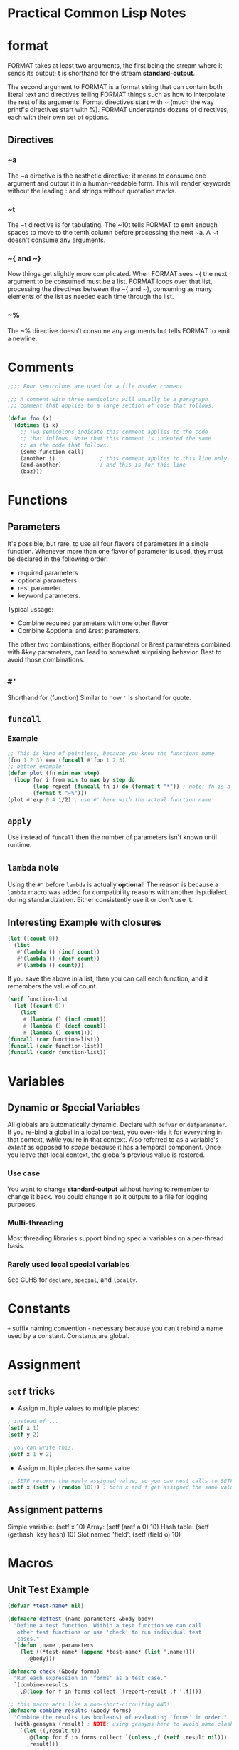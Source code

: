 * Practical Common Lisp Notes
* format
FORMAT takes at least two arguments, 
the first being the stream where it sends its output; 
t is shorthand for the stream *standard-output*.

The second argument to FORMAT is a format string that can contain both literal text and directives telling FORMAT things such as how to interpolate the rest of its arguments. 
Format directives start with ~ (much the way printf's directives start with %). 
FORMAT understands dozens of directives, each with their own set of options.
** Directives
*** ~a
  The ~a directive is the aesthetic directive; 
  it means to consume one argument and output it in a human-readable form. 
  This will render keywords without the leading : and strings without quotation marks. 
*** ~t
  The ~t directive is for tabulating. 
  The ~10t tells FORMAT to emit enough spaces to move to the tenth column before processing the next ~a. 
  A ~t doesn't consume any arguments.
*** ~{ and ~}
  Now things get slightly more complicated. 
  When FORMAT sees ~{ the next argument to be consumed must be a list. 
  FORMAT loops over that list, processing the directives between the ~{ and ~}, consuming as many elements of the list as needed each time through the list. 
*** ~%
  The ~% directive doesn't consume any arguments but tells FORMAT to emit a newline. 

* Comments
#+BEGIN_SRC lisp
;;;; Four semicolons are used for a file header comment.

;;; A comment with three semicolons will usually be a paragraph
;;; comment that applies to a large section of code that follows,

(defun foo (x)
  (dotimes (i x)
    ;; Two semicolons indicate this comment applies to the code
    ;; that follows. Note that this comment is indented the same
    ;; as the code that follows.
    (some-function-call)
    (another i)              ; this comment applies to this line only
    (and-another)            ; and this is for this line
    (baz)))
#+END_SRC

* Functions
** Parameters
 It's possible, but rare, to use all four flavors of parameters in a single function. 
 Whenever more than one flavor of parameter is used, they must be declared in the following order: 
 - required parameters
 - optional parameters
 - rest parameter
 -  keyword parameters. 
 Typical ussage:
 - Combine required parameters with one other flavor
 - Combine &optional and &rest parameters. 
 The other two combinations, either &optional or &rest parameters combined with &key parameters, can lead to somewhat surprising behavior.
 Best to avoid those combinations.

** =#'=
Shorthand for (function)
Similar to how ='= is shortand for quote.

** =funcall=
*** Example
#+BEGIN_SRC lisp
;; This is kind of pointless, because you know the functions name
(foo 1 2 3) === (funcall #'foo 1 2 3)
;; better example:
(defun plot (fn min max step)
  (loop for i from min to max by step do
        (loop repeat (funcall fn i) do (format t "*")) ; note: fn is a variable, so no need for #' or (function)
        (format t "~%")))
(plot #'exp 0 4 1/2) ; use #' here with the actual function name
#+END_SRC

** =apply=
Use instead of =funcall= then the number of parameters isn't known until runtime.

** =lambda= note
Using the =#'= before =lambda= is actually *optional*!
The reason is because a =lambda= macro was added for compatibility reasons with another lisp dialect during standardization.
Either consistently use it or don't use it.

** Interesting Example with closures
#+BEGIN_SRC lisp
(let ((count 0))
  (list
   #'(lambda () (incf count))
   #'(lambda () (decf count))
   #'(lambda () count)))
#+END_SRC
If you save the above in a list, then you can call each function, and it remembers the value of count.
#+BEGIN_SRC lisp
(setf function-list
  (let ((count 0))
    (list
     #'(lambda () (incf count))
     #'(lambda () (decf count))
     #'(lambda () count))))
(funcall (car function-list))
(funcall (cadr function-list))
(funcall (caddr function-list))
#+END_SRC

* Variables
** Dynamic or Special Variables
All globals are automatically dynamic.
Declare with =defvar= or =defparameter=.
If you re-bind a global in a local context, you over-ride it for everything in that context, /while/ you're in that context.
Also referred to as a variable's /extent/ as opposed to /scope/ because it has a temporal component.
Once you leave that local context, the global's previous value is restored.
*** Use case
You want to change *standard-output* without having to remember to change it back.
You could change it so it outputs to a file for logging purposes.
*** Multi-threading
Most threading libraries support binding special variables on a per-thread basis.
*** Rarely used local special variables
See CLHS for =declare=, =special=, and =locally=. 

* Constants
=+= suffix naming convention - necessary because you can't rebind a name used by a constant.
Constants are global.

* Assignment

** =setf= tricks
- Assign multiple values to multiple places:
#+BEGIN_SRC lisp
; instead of ...
(setf x 1)
(setf y 2)

; you can write this:
(setf x 1 y 2)
#+END_SRC

- Assign multiple places the same value
#+BEGIN_SRC lisp
;; SETF returns the newly assigned value, so you can nest calls to SETF
(setf x (setf y (random 10))) ; both x and f get assigned the same value
#+END_SRC

** Assignment patterns
Simple variable:    (setf x 10) 
Array:              (setf (aref a 0) 10)
Hash table:         (setf (gethash 'key hash) 10)
Slot named 'field': (setf (field o) 10)

* Macros

** Unit Test Example
#+BEGIN_SRC lisp
(defvar *test-name* nil)

(defmacro deftest (name parameters &body body)
  "Define a test function. Within a test function we can call
   other test functions or use 'check' to run individual test
   cases."
  `(defun ,name ,parameters
    (let ((*test-name* (append *test-name* (list ',name))))
      ,@body)))

(defmacro check (&body forms)
  "Run each expression in 'forms' as a test case."
  `(combine-results
    ,@(loop for f in forms collect `(report-result ,f ',f))))

;; this macro acts like a non-short-circuiting AND!
(defmacro combine-results (&body forms)
  "Combine the results (as booleans) of evaluating 'forms' in order."
  (with-gensyms (result) ; NOTE: using gensyms here to avoid name clashing
    `(let ((,result t))
      ,@(loop for f in forms collect `(unless ,f (setf ,result nil)))
      ,result)))

(defun report-result (result form)
  "Report the results of a single test case. Called by 'check'."
  (format t "~:[FAIL~;pass~] ... ~a: ~a~%" result *test-name* form)
  result)
#+END_SRC

* Primitives

** Numbers
#+BEGIN_SRC lisp
;; Some examples of rationals, with their canonical, decimal representation are as follows: 
123                            ==> 123
+123                           ==> 123
-123                           ==> -123
123.                           ==> 123
2/3                            ==> 2/3
-2/3                           ==> -2/3
4/6                            ==> 2/3
6/3                            ==> 2
;; binary
#b10101                        ==> 21
#b1010/1011                    ==> 10/11
;; octal
#o777                          ==> 511
;; hex
#xDADA                         ==> 56026
;; #R is used for arbitrary radix from 2 to 36
#36rABCDEFGHIJKLMNOPQRSTUVWXYZ ==> 8337503854730415241050377135811259267835

;; The following are some example floating-point numbers along with their canonical representation:
1.0      ==> 1.0
1e0      ==> 1.0
1d0      ==> 1.0d0
123.0    ==> 123.0
123e0    ==> 123.0
0.123    ==> 0.123
.123     ==> 0.123
123e-3   ==> 0.123
123E-3   ==> 0.123
0.123e20 ==> 1.23e+19
123d23   ==> 1.23d+25

;; Here are some examples of numbers written the complex number syntax: 

#c(2      1)    ==> #c(2 1)
#c(2/3  3/4)    ==> #c(2/3 3/4)
#c(2    1.0)    ==> #c(2.0 1.0)
#c(2.0  1.0d0)  ==> #c(2.0d0 1.0d0)
#c(1/2  1.0)    ==> #c(0.5 1.0)
#c(3      0)    ==> 3
#c(3.0  0.0)    ==> #c(3.0 0.0)
#c(1/2    0)    ==> 1/2
#c(-6/3   0)    ==> -2

;; arithmatic examples

(+ 1 2)              ==> 3
(+ 1 2 3)            ==> 6
(+ 10.0 3.0)         ==> 13.0
(+ #c(1 2) #c(3 4))  ==> #c(4 6) ; complex numbers
(- 5 4)              ==> 1
(- 2)                ==> -2 ; negation
(- 10 3 5)           ==> 2
(* 2 3)              ==> 6
(* 2 3 4)            ==> 24
(/ 10 5)             ==> 2
(/ 10 5 2)           ==> 1
(/ 2 3)              ==> 2/3
(/ 4)                ==> 1/4 ; reciprocal
(+)                  ==> 0 ; zero arguments
(*)                  ==> 1 ; zero arguments

;; The /= function returns true only if all its arguments are different values.
(/= 1 1)        ==> NIL
(/= 1 2)        ==> T
(/= 1 2 3)      ==> T
(/= 1 2 3 1)    ==> NIL
(/= 1 2 3 1.0)  ==> NIL

;;  ZEROP MINUSP PLUSP - test is zero, negative, positive respectively

;; character literals
#\a ;; the character 'a'
#\Space ;; a space
#\Newline
#\Tab
#\Page
#\Rubout
#\Linefeed
#\Return
#\Backspace

;; Character Comparison Functions
;; Numeric Analog  Case-Sensitive  Case-Insensitive  
   =               CHAR=           CHAR-EQUAL  
   /=              CHAR/=          CHAR-NOT-EQUAL  
   <               CHAR<           CHAR-LESSP  
   >               CHAR>           CHAR-GREATERP  
   <=              CHAR<=          CHAR-NOT-GREATERP  
   >=              CHAR>=          CHAR-NOT-LESSP  

;; String Comparison Functions
;; Numeric Analog  Case-Sensitive  Case-Insensitive  
   =               STRING=           STRING-EQUAL  
   /=              STRING/=          STRING-NOT-EQUAL  
   <               STRING<           STRING-LESSP  
   >               STRING>           STRING-GREATERP  
   <=              STRING<=          STRING-NOT-GREATERP  
   >=              STRING>=          STRING-NOT-LESSP  
#+END_SRC

* Collections
vectors and lists share enough characteristics that Common Lisp treats them both as
subtypes of a more general abstraction, the sequence. 
You can use many  functions with both vectors and lists.

** Vectors
Vectors are basic integer-indexed collection. 

*** Fixed-size vectors
 A lot like arrays in a language such as Java: a thin veneer over a chunk of contiguous memory
#+BEGIN_SRC lisp
(vector)     ==> #()
(vector 1)   ==> #(1)
(vector 1 2) ==> #(1 2)


(vector)     ==> #()
(vector 1)   ==> #(1)
(vector 1 2) ==> #(1 2)
#+END_SRC

*** =MAKE-ARRAY=
 More general than =VECTOR= since you can use it to create arrays of any dimensionality as well as both fixed-size and resizable vectors.
#+BEGIN_SRC 
(make-array 5 :initial-element nil) ==> #(NIL NIL NIL NIL NIL)
#+END_SRC

***  Resizable vectors
 More like arrays in Ruby, lists in Python, or the ArrayList class in Java
They abstract the actual storage, allowing the vector to grow and shrink as elements
 are added and removed.

#+BEGIN_SRC lisp
;; To make an arbitrarily resizable vector,  pass =MAKE-ARRAY= =:adjustable=.
(make-array 5 :fill-pointer 0 :adjustable t) ==> #()
;; This call makes an adjustable vector whose underlying memory can be resized as needed. To add elements to an adjustable vector, you use VECTOR-PUSH-EXTEND, 
;; which works just like VECTOR-PUSH except it will automatically expand
;;  the array if you try to push an element onto a full vector--one whose fill pointer is equal to the size of the underlying storage.

;; make an initially empty but RESIZABLE STRING
(make-array 5 :fill-pointer 0 :adjustable t :element-type 'character)  ""
#+END_SRC

*** Sequences
#+BEGIN_SRC lisp
(defparameter *x* (vector 1 2 3))

(length *x*) ==> 3
(elt *x* 0)  ==> 1 ; elt is short for "element"
(elt *x* 1)  ==> 2
(elt *x* 2)  ==> 3
(elt *x* 3)  ==> error

;; ELT is also a SETFable place,  you can set the value of an element like this: 
(setf (elt *x* 0) 10)
;; *x* ==> #(10 2 3)
#+END_SRC

**** =elt= vs =aref=
- If the string has a fill-pointer, ELT will honor it while AREF will ignore it.
- elt is generic for sequence types and aref is array specific.

#+BEGIN_SRC lisp
;; Basic Sequence Functions
(count 1 #(1 2 1 2 3 1 2 3 4))         ==> 3
(remove 1 #(1 2 1 2 3 1 2 3 4))        ==> #(2 2 3 2 3 4)
(remove 1 '(1 2 1 2 3 1 2 3 4))        ==> (2 2 3 2 3 4)
(remove #\a "foobarbaz")               ==> "foobrbz"
(substitute 10 1 #(1 2 1 2 3 1 2 3 4)) ==> #(10 2 10 2 3 10 2 3 4)
(substitute 10 1 '(1 2 1 2 3 1 2 3 4)) ==> (10 2 10 2 3 10 2 3 4)
(substitute #\x #\b "foobarbaz")       ==> "fooxarxaz"
(find 1 #(1 2 1 2 3 1 2 3 4))          ==> 1
(find 10 #(1 2 1 2 3 1 2 3 4))         ==> NIL
(position 1 #(1 2 1 2 3 1 2 3 4))      ==> 0

;; You can modify the behavior of these five functions in a variety of ways using keyword arguments
(count "foo" #("foo" "bar" "baz") :test #'string=)    ==> 1
(find 'c #((a 10) (b 20) (c 30) (d 40)) :key #'first) ==> (C 30)

(find 'a #((a 10) (b 20) (a 30) (b 40)) :key #'first)             ==> (A 10)
(find 'a #((a 10) (b 20) (a 30) (b 40)) :key #'first :from-end t) ==> (A 30)

(remove #\a "foobarbaz" :count 1)             ==> "foobrbaz"
(remove #\a "foobarbaz" :count 1 :from-end t) ==> "foobarbz"


CL-USER> (defparameter *v* #((a 10) (b 20) (a 30) (b 40)))
*V*
CL-USER> (defun verbose-first (x) (format t "Looking at ~s~%" x) (first x))
VERBOSE-FIRST
CL-USER> (count 'a *v* :key #'verbose-first)
Looking at (A 10)
Looking at (B 20)
Looking at (A 30)
Looking at (B 40)
2
CL-USER> (count 'a *v* :key #'verbose-first :from-end t)
Looking at (B 40)
Looking at (A 30)
Looking at (B 20)
Looking at (A 10)
2
#+END_SRC

 Argument  Meaning  Default  
 :test  Two-argument function used to compare item (or value extracted by :key function) to element.  EQL  
 :key  One-argument function to extract key value from actual sequence element. NIL means use element as is.  NIL  
 :start  Starting index (inclusive) of subsequence.  0  
 :end  Ending index (exclusive) of subsequence. NIL indicates end of sequence.  NIL  
 :from-end  If true, the sequence will be traversed in reverse order, from end to start.  NIL  
 :count  Number indicating the number of elements to remove or substitute or NIL to indicate all (REMOVE and SUBSTITUTE  NIL  
   only).    

#+BEGIN_SRC lisp
;; if and if-not variants

(count-if #'evenp #(1 2 3 4 5))         ; ==> 2
(count-if-not #'evenp #(1 2 3 4 5))     ; ==> 3
(position-if #'digit-char-p "abcd0001") ; ==> 4
(remove-if-not #'(lambda (x) (char= (elt x 0) #\f))
  #("foo" "bar" "baz" "foom")) ; ==> #("foo" "foom")

(count-if #'evenp #((1 a) (2 b) (3 c) (4 d) (5 e)) :key #'first)    ; ==> 2
(count-if-not #'evenp #((1 a) (2 b) (3 c) (4 d) (5 e)) :key #'first); ==> 3
(remove-if-not #'alpha-char-p
  #("foo" "bar" "1baz") :key #'(lambda (x) (elt x 0))); ==> #("foo" "bar")

(remove-duplicates #(1 2 1 2 3 1 2 3 4)) ==> #(1 2 3 4)

;; whole sequence manipulate
;; these take 1 argument and return a new object
copy-seq
reverse

(concatenate 'vector #(1 2 3) '(4 5 6))    ==> #(1 2 3 4 5 6)
(concatenate 'list #(1 2 3) '(4 5 6))      ==> (1 2 3 4 5 6)
;; string is a specify type, so all elements much match type!
(concatenate 'string "abc" '(#\d #\e #\f)) ==> "abcdef"

;; merge (same as zip?)
(merge 'vector #(1 3 5) #(2 4 6) #'<) ==> #(1 2 3 4 5 6)
(merge 'list #(1 3 5) #(2 4 6) #'<)   ==> (1 2 3 4 5 6)

;; return sub-sequence
(subseq "foobarbaz" 3)   ==> "barbaz"
(subseq "foobarbaz" 3 6) ==> "bar"

;; SEARCH function works like POSITION except the first argument is a sequence rather than a single item. 
(position #\b "foobarbaz") ==> 3
(search "bar" "foobarbaz") ==> 3

;;  MISMATCH takes two sequences and returns the index of the first pair of mismatched elements.
(mismatch "foobarbaz" "foom") ==> 3
;; in reverse order:
(mismatch "foobar" "bar" :from-end t) ==> 3

;; sequence predicates
(every #'evenp #(1 2 3 4 5))    ==> NIL
(some #'evenp #(1 2 3 4 5))     ==> T
(notany #'evenp #(1 2 3 4 5))   ==> NIL
(notevery #'evenp #(1 2 3 4 5)) ==> T

;;  compare elements of two sequences pairwise: (multiple sequences!)
(every #'> #(1 2 3 4) #(5 4 3 2))    ==> NIL
(some #'> #(1 2 3 4) #(5 4 3 2))     ==> T
(notany #'> #(1 2 3 4) #(5 4 3 2))   ==> NIL
(notevery #'> #(1 2 3 4) #(5 4 3 2)) ==> T

;; map has to specify the result type like concatenate and merge
(map 'vector #'* #(1 2 3 4 5) #(10 9 8 7 6)) ==> #(10 18 24 28 30)

;; MAP-INTO places its results into a sequence passed as the first argument. 
;; This sequence can be the same as one of the sequences providing values
;; for the function. 
(map-into a #'+ a b c) ; each of these is a vector; over-writes a with the sum of all 3

;; reduce takes a keyword unique to it:
(:initial-value)

;; gethash actually returns 2 values - the value, and whether the key is present
(defun show-value (key hash-table)
  (multiple-value-bind (value present) ; the values returned by gethash
      (gethash key hash-table) ; regular gethash call
    (if present
      (format nil "Value ~a actually present." value)
      (format nil "Value ~a because key not found." value))))

;; REMHASH takes the same arguments as GETHASH and removes the specified entry.
;; CLRHASH completely clears a hash table of all its key/value pairs.

;; print all the key/value pairs in a hash table
(maphash #'(lambda (k v) (format t "~a => ~a~%" k v)) *h*)

;; remove all the entries whose value is less than ten:
(maphash #'(lambda (k v) (when (< v 10) (remhash k *h*))) *h*)

;; using loop to iterate over a hashtable:
(loop for k being the hash-keys in *h* using (hash-value v)
  do (format t "~a => ~a~%" k v))

;; use COPY-LIST with sort to avoid destructive operations on the list 

Function  Description  
 LAST  Returns the last cons cell in a list. With an integer, argument returns the last n cons cells.  
 BUTLAST  Returns a copy of the list, excluding the last cons cell. With an integer argument, excludes the last n cells.  
 NBUTLAST  The recycling version of BUTLAST; may modify and return the argument list but has no reliable side effects.  
 LDIFF  Returns a copy of a list up to a given cons cell.  
 TAILP  Returns true if a given object is a cons cell that's part of the structure of a list.  
 LIST*  Builds a list to hold all but the last of its arguments and then makes the last argument the CDR of the last cell in the list. In other words, a cross between LIST and APPEND.  
 MAKE-LIST  Builds an n item list. The initial elements of the list are NIL or the value specified with the :initial-element keyword argument.  
 REVAPPEND  Combination of REVERSE and APPEND; reverses first argument as with REVERSE and then appends the second argument.  
 NRECONC  Recycling version of REVAPPEND; reverses first argument as if by NREVERSE and then appends the second argument. No reliable side effects.  
 CONSP  Predicate to test whether an object is a cons cell.  
 ATOM  Predicate to test whether an object is not a cons cell.  
 LISTP  Predicate to test whether an object is either a cons cell or NIL.  
 NULL  Predicate to test whether an object is NIL. Functionally equivalent to NOT but stylistically preferable when testing for an empty list as opposed to boolean false.  

;; tree version of substitute is subst
(subst 10 1 '(1 2 (3 2 1) ((1 1) (2 2))))
;; returns: (10 2 (3 2 10) ((10 10) (2 2)))

#+END_SRC

* List alternatives (that build on top of lists)
** Sets
#+BEGIN_SRC lisp
CL-USER> (defparameter *set* ())
*SET*
CL-USER> (adjoin 1 *set*)
(1)
CL-USER> *set*
NIL
CL-USER> (setf *set* (adjoin 1 *set*))
(1)
CL-USER> (pushnew 2 *set*)
(2 1)
CL-USER> *set*
(2 1)
CL-USER> (pushnew 2 *set*)
(2 1)
#+END_SRC
Sets work with the following:
=member=
=intersection=
=union=
=set-difference=
=subsetp=
And these 2 new ones I haven't seen before:
=set-difference=
=set-exclusive-or=

** alists

*** Example:
#+BEGIN_SRC lisp
;; example alist
((A . 1) (B . 2) (C . 3))

;; using assoc
CL-USER> (assoc 'a '((a . 1) (b . 2) (c . 3)))
(A . 1)
CL-USER> (assoc 'c '((a . 1) (b . 2) (c . 3)))
(C . 3)
CL-USER> (assoc 'd '((a . 1) (b . 2) (c . 3)))
NIL

;; get value ONLY that's associated with a key
CL-USER> (cdr (assoc 'a '((a . 1) (b . 2) (c . 3))))
1

;; acons (convenience function for adding to head of an alist)
(acons 'new-key 'new-value alist)

;; which can be written with CONS like this:
(cons (cons 'new-key 'new-value) alist)

;; destructive versions:
(setf alist (acons 'new-key 'new-value alist))
;; or ..
(push (cons 'new-key 'new-value) alist)

;; other ways to do lookups on alists:
assoc-if
assoc-if-not
rassoc-if ; reverse lookup
rassoc-if-not ; reverse lookup
#+END_SRC

*** perf concerns
- lookups are all O(n)
- but outperforms hashtables for small tables

*** Other ways to create alists
- =copy-alist=
- =pairlis= - creates an alist from a pair of lists
#+BEGIN_SRC lisp
CL-USER> (pairlis '(a b c) '(1 2 3))
((C . 3) (B . 2) (A . 1)) ; result order NOT guaranteed!
#+END_SRC

** plists

*** functions
uses =getf= instead of =assoc=

 #+BEGIN_SRC lisp
 ;; example plist (very simple)
(A 1 B 2 C 3)

 ;; getting and setting

CL-USER> (defparameter *plist* ())
*PLIST*
CL-USER> *plist*
NIL
CL-USER> (setf (getf *plist* :a) 1)
1
CL-USER> *plist*
(:A 1)
CL-USER> (setf (getf *plist* :a) 2)
2
CL-USER> *plist*
(:A 2)

;; removing - use REMF
(remf *plist* :a)

;; get-properties to get multiples (not 100% sure how this works)
(get-properties plist keys)
 #+END_SRC

*** Manipulating symbol plists
#+BEGIN_SRC lisp
;; use GET convenience function (showing GETF translation here)
(get 'symbol 'key) === (getf (symbol-plist 'symbol) 'key)
;; add arbitrary info
(setf (get 'some-symbol 'my-key) "information")

;; remove with remprop convenience function or remf
(remprop 'symbol 'key) === (remf (symbol-plist 'symbol key))

#+END_SRC

*** =destructuring-bind=

**** Examples
#+BEGIN_SRC lisp
(destructuring-bind (&key x y z) (list :x 1 :y 2 :z 3)
  (list :x x :y y :z z)) ==> (:X 1 :Y 2 :Z 3)

(destructuring-bind (&key x y z) (list :z 1 :y 2 :x 3)
  (list :x x :y y :z z)) ==> (:X 3 :Y 2 :Z 1)

;; &WHOLE parameter

(destructuring-bind (&whole whole &key x y z) (list :z 1 :y 2 :x 3)
  (list :x x :y y :z z :whole whole))
==> (:X 3 :Y 2 :Z 1 :WHOLE (:Z 1 :Y 2 :X 3))

#+END_SRC

* File I/O

** Functions
- =open=
 Obtain a stream from which you can read a file's contents
 Returns a character-based input stream

- =read-char=
 Reads a single character

- =read-line=
 Reads a line of text, returning a string with end-of-line character(s) removed

- =read=
 Reads a single s-expression, returning a Lisp object.

- =close=
Use when done with the stream

*** Example
#+BEGIN_SRC lisp

(open "/some/file/name.txt")

(let ((in (open "/some/file/name.txt")))
  (format t "~a~%" (read-line in))
  (close in))

;; handle non-existent file as nil stream:
(let ((in (open "/some/file/name.txt" :if-does-not-exist nil)))
  (when in
    (format t "~a~%" (read-line in))
    (close in)))

;; can also use create to create if the file doesn't exist

;; safely read file - won't error if going past EOF
(let ((in (open "/some/file/name.txt" :if-does-not-exist nil)))
  (when in
    (loop for line = (read-line in nil) ; 2 parametre nil means "don't error on reading after EOF"
         while line do (format t "~a~%" line))
    (close in)))
#+END_SRC

*** Using =read= and =print= on a file

**** Given this file
 (1 2 3)
 456
 "a string" ; this is a comment
 ((a b)
  (c d))

... containing four s-expressions: 
- a list of numbers
- a number
- a string
- a list of lists

#+BEGIN_SRC lisp
 CL-USER> (defparameter *s* (open "/some/file/name.txt"))
 *S*
 CL-USER> (read *s*)
 (1 2 3)
 CL-USER> (read *s*)
 456
 CL-USER> (read *s*)
 "a string"
 CL-USER> (read *s*)
 ((A B) (C D))
 CL-USER> (close *s*)
 T
#+END_SRC

*** Binary Data

**** Functions
- =read-byte=
- =read-sequence=
Very performant

*** Output
#+BEGIN_SRC lisp
(open "/some/file/name.txt" :direction :output :if-exists :supersede)
#+END_SRC

**** Functions
- =WRITE-CHAR=
 Writes a single character to the stream.

- =WRITE-LINE=
 Writes a string followed by a newline
- =WRITE-STRING=
Writes a string without adding any end-of-line characters. 
- =TERPRI=
Short for "terminate print"
Unconditionally prints a newline character
- =FRESH-LINE=
 Prints a newline character unless the stream is at the beginning of a line.
- =PRINT=
 Prints an s-expression preceded by an end-of-line and followed by a space.
- =PRIN1=
 Prints just the s-expression.
- =PPRINT=
 Prints s-expressions  using the "pretty printer"
- =PRINC=
Also prints Lisp objects, but in a way designed for human consumption. 
For instance, PRINC prints strings without quotation marks. 
- Also: =write-byte= and =write-sequence=

**** Closing files
#+BEGIN_SRC lisp
;; NOTE SAFE - the following isn't like having a C# using statement
(let ((stream (open "/some/file/name.txt")))
  ;; do stuff with stream
  (close stream))

;; these are safe and are like a using statement:
;; with-open-file is a macro built on top of unwind-protect
(with-open-file (stream "/some/file/name.txt")
  (format t "~a~%" (read-line stream)))

;;  create a new file
(with-open-file (stream "/some/file/name.txt" :direction :output)
  (format stream "Some text."))

#+END_SRC

* Format Recipes
#+BEGIN_SRC lisp
;; output CSV using LOOP
(loop for cons on list
    do (format t "~a" (car cons))
    when (cdr cons) do (format t ", "))

;; same with FORMAT 1 liner
(format t "~{~a~^, ~}" list)
#+END_SRC

** Modifiers
- =~S= is used to generate =READ= able data.
- Use with =:= to convert =NIL= to =()=
- =~~= to emit a literal =~=
- Emit nonprinting characters by name:
#+BEGIN_SRC lisp
;; combines ~c for use with characters with :
(format t "Syntax error. Unexpected character: ~:c" #\Space)

;; print ascii name
(format nil "~:@c" (code-char 0)) ; "Nul"                                                                                                                                                                  
(format nil "~:@c" (code-char 1)) ; "Soh"                                                                                                                                                                  
(format nil "~:@c" (code-char 7)) ; "Bel"              

;; transliteration
(format nil "~r" 1234) ==> "one thousand two hundred thirty-four"
;; the colon modifier emits the number as an ordinal.
(format nil "~:r" 1234) ==> "one thousand two hundred thirty-fourth"
;; an at-sign modifier emits the number as a Roman numeral
(format nil "~@r" 1234)  ==> "MCCXXXIV"
; with both an at-sign and a colon, it emits "old-style" Roman numerals in which fours and nines are written as IIII and VIIII instead of IV and IX.
(format nil "~:@r" 1234) ==> "MCCXXXIIII"
;; For numbers too large to be represented in the given form, ~R behaves like ~D.

;; To help you generate messages with words properly pluralized, FORMAT provides the ~P directive, which simply emits an s unless the corresponding argument is 1.
(format nil "file~p" 1)  ==> "file"
(format nil "file~p" 10) ==> "files"
(format nil "file~p" 0)  ==> "files"

;;  use ~P with the colon modifier to reprocess the previous format argument.
(format nil "~r file~:p" 1)  ==> "one file"
(format nil "~r file~:p" 10) ==> "ten files"
(format nil "~r file~:p" 0)  ==> "zero files"

;; With the at-sign modifier combined with the colon modifier, ~P emits either y or ies.
(format nil "~r famil~:@p" 1)  ==> "one family"
(format nil "~r famil~:@p" 10) ==> "ten families"
(format nil "~r famil~:@p" 0)  ==> "zero families"

;;  ~( allows you to control the case of text in the output. 
;; Each ~( is paired with a ~)
;;   the output will be converted to all lowercase.
(format nil "~(~a~)" "FOO") ==> "foo"
(format nil "~(~@r~)" 124)  ==> "cxxiv"

;;  modify ~( with an at sign to make it capitalize the first word
;; with a colon to make it to capitalize all words
;; with both modifiers to convert all text to uppercase. 
(format nil "~(~a~)" "tHe Quick BROWN foX")   ==> "the quick brown fox"
(format nil "~@(~a~)" "tHe Quick BROWN foX")  ==> "The quick brown fox"
(format nil "~:(~a~)" "tHe Quick BROWN foX")  ==> "The Quick Brown Fox"
(format nil "~:@(~a~)" "tHe Quick BROWN foX") ==> "THE QUICK BROWN FOX"

;; Conditional Formatting
(format nil "~[cero~;uno~;dos~]" 0) ==> "cero"
(format nil "~[cero~;uno~;dos~]" 1) ==> "uno"
(format nil "~[cero~;uno~;dos~]" 2) ==> "dos"

(format nil "~[cero~;uno~;dos~]" 3) ==> ""

(format nil "~[cero~;uno~;dos~:;mucho~]" 3)   ==> "mucho"
(format nil "~[cero~;uno~;dos~:;mucho~]" 100) ==> "mucho"

(defparameter *list-etc*
  "~#[NONE~;~a~;~a and ~a~:;~a, ~a~]~#[~; and ~a~:;, ~a, etc~].")

(format nil *list-etc*)                ==> "NONE."
(format nil *list-etc* 'a)             ==> "A."
(format nil *list-etc* 'a 'b)          ==> "A and B."
(format nil *list-etc* 'a 'b 'c)       ==> "A, B and C."
(format nil *list-etc* 'a 'b 'c 'd)    ==> "A, B, C, etc."
(format nil *list-etc* 'a 'b 'c 'd 'e) ==> "A, B, C, etc."

(format t "~:[FAIL~;pass~]" test-result)

(format nil "~@[x = ~a ~]~@[y = ~a~]" 10 20)   ==> "x = 10 y = 20"
(format nil "~@[x = ~a ~]~@[y = ~a~]" 10 nil)  ==> "x = 10 "
(format nil "~@[x = ~a ~]~@[y = ~a~]" nil 20)  ==> "y = 20"
(format nil "~@[x = ~a ~]~@[y = ~a~]" nil nil) ==> ""

;; Iteration
(format nil "~{~a, ~}" (list 1 2 3)) ==> "1, 2, 3, "

(format nil "~{~a~^, ~}" (list 1 2 3)) ==> "1, 2, 3"

(format nil "~@{~a~^, ~}" 1 2 3) ==> "1, 2, 3"

(format nil "~{~a~#[~;, and ~:;, ~]~}" (list 1 2 3)) ==> "1, 2, and 3"

(format nil "~{~a~#[~;, and ~:;, ~]~}" (list 1 2)) ==> "1, and 2"

(defparameter *english-list*
  "~{~#[~;~a~;~a and ~a~:;~@{~a~#[~;, and ~:;, ~]~}~]~}")

(format nil *english-list* '())        ==> ""
(format nil *english-list* '(1))       ==> "1"
(format nil *english-list* '(1 2))     ==> "1 and 2"
(format nil *english-list* '(1 2 3))   ==> "1, 2, and 3"
(format nil *english-list* '(1 2 3 4)) ==> "1, 2, 3, and 4"

(defparameter *english-list*
  "~{~#[<empty>~;~a~;~a and ~a~:;~@{~a~#[~;, and ~:;, ~]~}~]~:}")

(format nil *english-list* '()) ==> "<empty>"

;; Hop, Skip, Jump
(format nil "~r ~:*(~d)" 1) ==> "one (1)"

(format nil "~r ~:*(~d)" 1) ==> "one (1)"

(format nil "I saw ~r el~:*~[ves~;f~:;ves~]." 0) ==> "I saw zero elves."
(format nil "I saw ~r el~:*~[ves~;f~:;ves~]." 1) ==> "I saw one elf."
(format nil "I saw ~r el~:*~[ves~;f~:;ves~]." 2) ==> "I saw two elves."

(format nil "~{~s~*~^ ~}" '(:a 10 :b 20)) ==> ":A :B"

(format nil "I saw ~r el~:*~[ves~;f~:;ves~]." 0) ==> "I saw zero elves."
(format nil "I saw ~r el~:*~[ves~;f~:;ves~]." 1) ==> "I saw one elf."
(format nil "I saw ~r el~:*~[ves~;f~:;ves~]." 2) ==> "I saw two elves."

(format nil "~{~s~*~^ ~}" '(:a 10 :b 20)) ==> ":A :B"
#+END_SRC

* Multiple Values
(values 1 2 3)
1
2
3

(values-list '(1 2 3))
1
2
3

(values-list x) === (apply #'values x)


(funcall #'+ (values 1 2) (values 3 4))             ==> 4
(multiple-value-call #'+ (values 1 2) (values 3 4)) ==> 10


(multiple-value-bind (x y) (values 1 2)
  (+ x y)) ==> 3


CL-USER> (multiple-value-list (values 1 2))
(1 2)
CL-USER> (values-list (multiple-value-list (values 1 2)))
1
2

** Desctructing
 CL-USER> (defparameter *x* nil)
 *X*
 CL-USER> (defparameter *y* nil)
 *Y*
 CL-USER> (setf (values *x* *y*) (floor (/ 57 34)))
 1
 23/34
 CL-USER> *x*
 1
 CL-USER> *y*
 23/34

* Packages and Symbols

** Keywords
 Keyword symbols are written with names starting with a colon. 
 Such symbols are interned in the package named KEYWORD
  and automatically exported. 
 When the reader interns a symbol in the KEYWORD, it also defines a
  constant variable with the symbol as both its name and value. 
 This is why you can use keywords in argument lists without quoting them
 --when they appear in a value position, they evaluate to themselves. 

 (eql ':foo :foo) ==> T

 The names of keyword symbols, like all symbols, are converted to all uppercase by the reader before they're interned. The name doesn't include the leading colon.

 (symbol-name :foo) ==> "FOO"

 CL-USER> :a
 :A
 CL-USER> keyword:a
 :A
 CL-USER> (eql :a keyword:a)
 T

** Standard Packages
 What packages COMMON-LISP-USER inherits symbols from in a particular implementation
 (mapcar #'package-name (package-use-list :cl-user))

 What package a symbol came from originally:
 (package-name (symbol-package 'some-symbol))

 For instance:
 (package-name (symbol-package 'car)) ==> "COMMON-LISP"
 (package-name (symbol-package 'foo)) ==> "COMMON-LISP-USER"


CL-USER> (use-package :foolib) ; make package availabe in REPL
